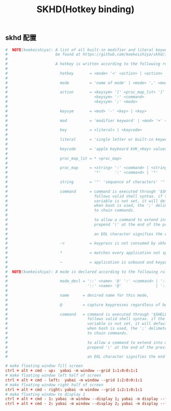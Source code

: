#+TITLE: SKHD(Hotkey binding)
#+AUTHOR: 孙建康（rising.lambda）
#+EMAIL:  rising.lambda@gmail.com

#+DESCRIPTION: macos hotkey binding
#+PROPERTY:    header-args        :mkdirp yes
#+OPTIONS:     num:nil toc:nil todo:nil tasks:nil tags:nil
#+OPTIONS:     skip:nil author:nil email:nil creator:nil timestamp:nil
#+INFOJS_OPT:  view:nil toc:nil ltoc:t mouse:underline buttons:0 path:http://orgmode.org/org-info.js

** skhd 配置
    #+BEGIN_SRC conf :eval never :exports code :tangle (m/resolve "${m/xdg.conf.d}/skhd/skhdrc") :tangle-mode (identity #o755) :comments link
      #  NOTE(koekeishiya): A list of all built-in modifier and literal keywords can
      #                     be found at https://github.com/koekeishiya/skhd/issues/1
      #
      #                     A hotkey is written according to the following rules:
      #
      #                       hotkey       = <mode> '<' <action> | <action>
      #
      #                       mode         = 'name of mode' | <mode> ',' <mode>
      #
      #                       action       = <keysym> '[' <proc_map_lst> ']' | <keysym> '->' '[' <proc_map_lst> ']'
      #                                      <keysym> ':' <command>          | <keysym> '->' ':' <command>
      #                                      <keysym> ';' <mode>             | <keysym> '->' ';' <mode>
      #
      #                       keysym       = <mod> '-' <key> | <key>
      #
      #                       mod          = 'modifier keyword' | <mod> '+' <mod>
      #
      #                       key          = <literal> | <keycode>
      #
      #                       literal      = 'single letter or built-in keyword'
      #
      #                       keycode      = 'apple keyboard kVK_<Key> values (0x3C)'
      #
      #                       proc_map_lst = * <proc_map>
      #
      #                       proc_map     = <string> ':' <command> | <string>     '~' |
      #                                      '*'      ':' <command> | '*'          '~'
      #
      #                       string       = '"' 'sequence of characters' '"'
      #
      #                       command      = command is executed through '$SHELL -c' and
      #                                      follows valid shell syntax. if the $SHELL environment
      #                                      variable is not set, it will default to '/bin/bash'.
      #                                      when bash is used, the ';' delimeter can be specified
      #                                      to chain commands.
      #
      #                                      to allow a command to extend into multiple lines,
      #                                      prepend '\' at the end of the previous line.
      #
      #                                      an EOL character signifies the end of the bind.
      #
      #                       ->           = keypress is not consumed by skhd
      #
      #                       *            = matches every application not specified in <proc_map_lst>
      #
      #                       ~            = application is unbound and keypress is forwarded per usual, when specified in a <proc_map>
      #
      #  NOTE(koekeishiya): A mode is declared according to the following rules:
      #
      #                       mode_decl = '::' <name> '@' ':' <command> | '::' <name> ':' <command> |
      #                                   '::' <name> '@'               | '::' <name>
      #
      #                       name      = desired name for this mode,
      #
      #                       @         = capture keypresses regardless of being bound to an action
      #
      #                       command   = command is executed through '$SHELL -c' and
      #                                   follows valid shell syntax. if the $SHELL environment
      #                                   variable is not set, it will default to '/bin/bash'.
      #                                   when bash is used, the ';' delimeter can be specified
      #                                   to chain commands.
      #
      #                                   to allow a command to extend into multiple lines,
      #                                   prepend '\' at the end of the previous line.
      #
      #                                   an EOL character signifies the end of the bind.

      # make floating window fill screen
      ctrl + alt + cmd - up:  yabai -m window --grid 1:1:0:0:1:1
      # make floating window left half of screen
      ctrl + alt + cmd - left:  yabai -m window --grid 1:2:0:0:1:1
      # make floating window right half of screen
      ctrl + alt + cmd - right: yabai -m window --grid 1:2:1:0:1:1
      # make floating window to display 1
      ctrl + alt + cmd - 1: yabai -m window --display 1; yabai -m display --focus 1;
      ctrl + alt + cmd - 2: yabai -m window --display 2; yabai -m display --focus 2;
    #+END_SRC
